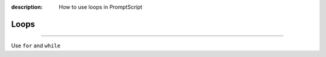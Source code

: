 :description: How to use loops in PromptScript

Loops
=====

.. rst-class:: lead

    Writing ``for`` and ``while`` loops in PromptScript.

----

Use ``for`` and ``while``